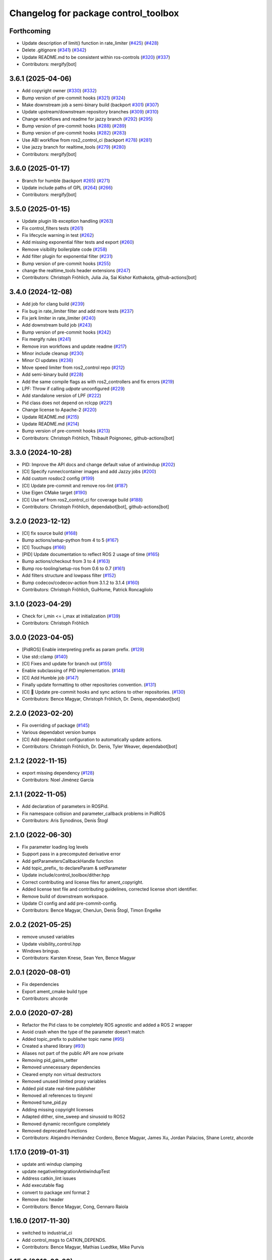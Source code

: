 ^^^^^^^^^^^^^^^^^^^^^^^^^^^^^^^^^^^^^
Changelog for package control_toolbox
^^^^^^^^^^^^^^^^^^^^^^^^^^^^^^^^^^^^^

Forthcoming
-----------
* Update description of limit() function in rate_limiter (`#425 <https://github.com/ros-controls/control_toolbox/issues/425>`_) (`#428 <https://github.com/ros-controls/control_toolbox/issues/428>`_)
* Delete .gitignore (`#341 <https://github.com/ros-controls/control_toolbox/issues/341>`_) (`#342 <https://github.com/ros-controls/control_toolbox/issues/342>`_)
* Update README.md to be consistent within ros-controls (`#320 <https://github.com/ros-controls/control_toolbox/issues/320>`_) (`#337 <https://github.com/ros-controls/control_toolbox/issues/337>`_)
* Contributors: mergify[bot]

3.6.1 (2025-04-06)
------------------
* Add copyright owner (`#330 <https://github.com/ros-controls/control_toolbox/issues/330>`_) (`#332 <https://github.com/ros-controls/control_toolbox/issues/332>`_)
* Bump version of pre-commit hooks (`#321 <https://github.com/ros-controls/control_toolbox/issues/321>`_) (`#324 <https://github.com/ros-controls/control_toolbox/issues/324>`_)
* Make downstream job a semi-binary build (backport `#301 <https://github.com/ros-controls/control_toolbox/issues/301>`_) (`#307 <https://github.com/ros-controls/control_toolbox/issues/307>`_)
* Update upstream/downstream repository branches (`#309 <https://github.com/ros-controls/control_toolbox/issues/309>`_) (`#310 <https://github.com/ros-controls/control_toolbox/issues/310>`_)
* Change workflows and readme for jazzy branch (`#292 <https://github.com/ros-controls/control_toolbox/issues/292>`_) (`#295 <https://github.com/ros-controls/control_toolbox/issues/295>`_)
* Bump version of pre-commit hooks (`#288 <https://github.com/ros-controls/control_toolbox/issues/288>`_) (`#289 <https://github.com/ros-controls/control_toolbox/issues/289>`_)
* Bump version of pre-commit hooks (`#282 <https://github.com/ros-controls/control_toolbox/issues/282>`_) (`#283 <https://github.com/ros-controls/control_toolbox/issues/283>`_)
* Use ABI workflow from ros2_control_ci (backport `#278 <https://github.com/ros-controls/control_toolbox/issues/278>`_) (`#281 <https://github.com/ros-controls/control_toolbox/issues/281>`_)
* Use jazzy branch for realtime_tools (`#279 <https://github.com/ros-controls/control_toolbox/issues/279>`_) (`#280 <https://github.com/ros-controls/control_toolbox/issues/280>`_)
* Contributors: mergify[bot]

3.6.0 (2025-01-17)
------------------
* Branch for humble (backport `#265 <https://github.com/ros-controls/control_toolbox/issues/265>`_) (`#271 <https://github.com/ros-controls/control_toolbox/issues/271>`_)
* Update include paths of GPL (`#264 <https://github.com/ros-controls/control_toolbox/issues/264>`_) (`#266 <https://github.com/ros-controls/control_toolbox/issues/266>`_)
* Contributors: mergify[bot]

3.5.0 (2025-01-15)
------------------
* Update plugin lib exception handling (`#263 <https://github.com/ros-controls/control_toolbox/issues/263>`_)
* Fix control_filters tests (`#261 <https://github.com/ros-controls/control_toolbox/issues/261>`_)
* Fix lifecycle warning in test (`#262 <https://github.com/ros-controls/control_toolbox/issues/262>`_)
* Add missing exponential filter tests and export (`#260 <https://github.com/ros-controls/control_toolbox/issues/260>`_)
* Remove visibility boilerplate code (`#258 <https://github.com/ros-controls/control_toolbox/issues/258>`_)
* Add filter plugin for exponential filter (`#231 <https://github.com/ros-controls/control_toolbox/issues/231>`_)
* Bump version of pre-commit hooks (`#255 <https://github.com/ros-controls/control_toolbox/issues/255>`_)
* change the realtime_tools header extensions (`#247 <https://github.com/ros-controls/control_toolbox/issues/247>`_)
* Contributors: Christoph Fröhlich, Julia Jia, Sai Kishor Kothakota, github-actions[bot]

3.4.0 (2024-12-08)
------------------
* Add job for clang build (`#239 <https://github.com/ros-controls/control_toolbox/issues/239>`_)
* Fix bug in rate_limiter filter and add more tests (`#237 <https://github.com/ros-controls/control_toolbox/issues/237>`_)
* Fix jerk limiter in rate_limiter (`#240 <https://github.com/ros-controls/control_toolbox/issues/240>`_)
* Add downstream build job (`#243 <https://github.com/ros-controls/control_toolbox/issues/243>`_)
* Bump version of pre-commit hooks (`#242 <https://github.com/ros-controls/control_toolbox/issues/242>`_)
* Fix mergify rules (`#241 <https://github.com/ros-controls/control_toolbox/issues/241>`_)
* Remove iron workflows and update readme (`#217 <https://github.com/ros-controls/control_toolbox/issues/217>`_)
* Minor include cleanup (`#230 <https://github.com/ros-controls/control_toolbox/issues/230>`_)
* Minor CI updates (`#236 <https://github.com/ros-controls/control_toolbox/issues/236>`_)
* Move speed limiter from ros2_control repo (`#212 <https://github.com/ros-controls/control_toolbox/issues/212>`_)
* Add semi-binary build (`#228 <https://github.com/ros-controls/control_toolbox/issues/228>`_)
* Add the same compile flags as with ros2_controllers and fix errors (`#219 <https://github.com/ros-controls/control_toolbox/issues/219>`_)
* LPF: Throw if calling `udpate` unconfigured (`#229 <https://github.com/ros-controls/control_toolbox/issues/229>`_)
* Add standalone version of LPF (`#222 <https://github.com/ros-controls/control_toolbox/issues/222>`_)
* Pid class does not depend on rclcpp (`#221 <https://github.com/ros-controls/control_toolbox/issues/221>`_)
* Change license to Apache-2 (`#220 <https://github.com/ros-controls/control_toolbox/issues/220>`_)
* Update README.md (`#215 <https://github.com/ros-controls/control_toolbox/issues/215>`_)
* Update README.md (`#214 <https://github.com/ros-controls/control_toolbox/issues/214>`_)
* Bump version of pre-commit hooks (`#213 <https://github.com/ros-controls/control_toolbox/issues/213>`_)
* Contributors: Christoph Fröhlich, Thibault Poignonec, github-actions[bot]

3.3.0 (2024-10-28)
------------------
* PID: Improve the API docs and change default value of antiwindup (`#202 <https://github.com/ros-controls/control_toolbox/issues/202>`_)
* [CI] Specify runner/container images and add Jazzy jobs (`#200 <https://github.com/ros-controls/control_toolbox/issues/200>`_)
* Add custom rosdoc2 config (`#199 <https://github.com/ros-controls/control_toolbox/issues/199>`_)
* [CI] Update pre-commit and remove ros-lint (`#187 <https://github.com/ros-controls/control_toolbox/issues/187>`_)
* Use Eigen CMake target (`#190 <https://github.com/ros-controls/control_toolbox/issues/190>`_)
* [CI] Use wf from ros2_control_ci for coverage build (`#188 <https://github.com/ros-controls/control_toolbox/issues/188>`_)
* Contributors: Christoph Fröhlich, dependabot[bot], github-actions[bot]

3.2.0 (2023-12-12)
------------------
* [CI] fix source build (`#168 <https://github.com/ros-controls/control_toolbox/issues/168>`_)
* Bump actions/setup-python from 4 to 5 (`#167 <https://github.com/ros-controls/control_toolbox/issues/167>`_)
* [CI] Touchups (`#166 <https://github.com/ros-controls/control_toolbox/issues/166>`_)
* [PID] Update documentation to reflect ROS 2 usage of time (`#165 <https://github.com/ros-controls/control_toolbox/issues/165>`_)
* Bump actions/checkout from 3 to 4 (`#163 <https://github.com/ros-controls/control_toolbox/issues/163>`_)
* Bump ros-tooling/setup-ros from 0.6 to 0.7 (`#161 <https://github.com/ros-controls/control_toolbox/issues/161>`_)
* Add filters structure and lowpass filter (`#152 <https://github.com/ros-controls/control_toolbox/issues/152>`_)
* Bump codecov/codecov-action from 3.1.2 to 3.1.4 (`#160 <https://github.com/ros-controls/control_toolbox/issues/160>`_)
* Contributors: Christoph Fröhlich, GuiHome, Patrick Roncagliolo

3.1.0 (2023-04-29)
------------------
* Check for i_min <= i_max at initialization (`#139 <https://github.com/ros-controls/control_toolbox/issues/139>`_)
* Contributors: Christoph Fröhlich

3.0.0 (2023-04-05)
------------------
* [PidROS] Enable interpreting prefix as param prefix. (`#129 <https://github.com/ros-controls/control_toolbox/issues/129>`_)
* Use std::clamp (`#140 <https://github.com/ros-controls/control_toolbox/issues/140>`_)
* [CI] Fixes and update for branch out (`#155 <https://github.com/ros-controls/control_toolbox/issues/155>`_)
* Enable subclassing of PID implementation. (`#148 <https://github.com/ros-controls/control_toolbox/issues/148>`_)
* [CI] Add Humble job (`#147 <https://github.com/ros-controls/control_toolbox/issues/147>`_)
* Finally update formatting to other repositories convention. (`#131 <https://github.com/ros-controls/control_toolbox/issues/131>`_)
* [CI] 🔧 Update pre-commit hooks and sync actions to other repositories. (`#130 <https://github.com/ros-controls/control_toolbox/issues/130>`_)
* Contributors: Bence Magyar, Christoph Fröhlich, Dr. Denis, dependabot[bot]

2.2.0 (2023-02-20)
------------------
* Fix overriding of package (`#145 <https://github.com/ros-controls/control_toolbox/issues/145>`_)
* Various dependabot version bumps
* [CI] Add dependabot configuration to automatically update actions.
* Contributors: Christoph Fröhlich, Dr. Denis, Tyler Weaver, dependabot[bot]

2.1.2 (2022-11-15)
------------------
* export missing dependency (`#128 <https://github.com/ros-controls/control_toolbox/issues/128>`_)
* Contributors: Noel Jiménez García

2.1.1 (2022-11-05)
------------------
* Add declaration of parameters in ROSPid.
* Fix namespace collision and parameter_callback problems in PidROS
* Contributors: Aris Synodinos, Denis Štogl

2.1.0 (2022-06-30)
------------------
* Fix parameter loading log levels
* Support pass in a precomputed derivative error
* Add getParametersCallbackHandle function
* Add topic_prefix\_ to declareParam & setParameter
* Update include/control_toolbox/dither.hpp
* Correct contributing and license files for ament_copyright.
* Added license text file and contributing guidelines, corrected license short identifier.
* Remove build of downstream workspace.
* Update CI config and add pre-commit-config.
* Contributors: Bence Magyar, ChenJun, Denis Štogl, Timon Engelke

2.0.2 (2021-05-25)
------------------
* remove unused variables
* Update visibility_control.hpp
* Windows bringup.
* Contributors: Karsten Knese, Sean Yen, Bence Magyar

2.0.1 (2020-08-01)
------------------
* Fix dependencies
* Export ament_cmake build type
* Contributors: ahcorde

2.0.0 (2020-07-28)
------------------
* Refactor the Pid class to be completely ROS agnostic and added a ROS 2 wrapper
* Avoid crash when the type of the parameter doesn't match
* Added topic_prefix to publisher topic name (`#95 <https://github.com/ros-controls/control_toolbox/issues/95>`_)
* Created a shared library (`#93 <https://github.com/ros-controls/control_toolbox/issues/93>`_)
* Aliases not part of the public API are now private
* Removing pid_gains_setter
* Removed unnecessary dependencies
* Cleared empty non virtual destructors
* Removed unused limited proxy variables
* Added pid state real-time publisher
* Removed all references to tinyxml
* Removed tune_pid.py
* Adding missing copyright licenses
* Adapted dither, sine_sweep and sinusoid to ROS2
* Removed dynamic reconfigure completely
* Removed deprecated functions
* Contributors: Alejandro Hernández Cordero, Bence Magyar, James Xu, Jordan Palacios, Shane Loretz, ahcorde

1.17.0 (2019-01-31)
-------------------
* update anti windup clamping
* update negativeIntegrationAntiwindupTest
* Address catkin_lint issues
* Add executable flag
* convert to package xml format 2
* Remove doc header
* Contributors: Bence Magyar, Cong, Gennaro Raiola

1.16.0 (2017-11-30)
-------------------
* switched to industrial_ci
* Add control_msgs to CATKIN_DEPENDS.
* Contributors: Bence Magyar, Mathias Luedtke, Mike Purvis

1.15.0 (2016-06-28)
-------------------
* avoid ABI breaks in PID class
* fix add_dependencies call
* rollback API changes in PID class
* cfg: removed rosbuild support related error handling
* Contributors: Bence Magyar, Igor Napolskikh, ipa-mig

1.14.0 (2016-05-03)
-------------------
* Fix negative gains issue and add tests; update gains setting through DynamicReconfig
* Add antiwindup and tests to PID controller; rename old behaviour 'clamping'
* Move message to control_toolbox
* Add optional state publishing to PID controller, for logging/debugging/etc
* Fix some typos in comments
* changed the range of dynamic reconfigure to allow negative ones
* Address -Wunused-parameter warnings
* Factor out updatePid as negative calls to computeCommand
* Increasing covergae of PID class test suite.
* Chain calls of computeCommand and updatePid for code reuse
* Contributors: Adolfo Rodriguez Tsouroukdissian, Bence Magyar, Carlos Rosales, Guillaume Walck, Paul Bovbel, VahidAminZ

1.13.2 (2015-05-22)
-------------------
* CRITICAL BUGFIX: Fix broken PID command computation.
* Contributors: Adolfo Rodriguez Tsouroukdissian, Paul Bovbel

1.13.1 (2015-04-30)
-------------------
* Improvement in integral contribution implementation. Resolve `#32 <https://github.com/ros-controls/control_toolbox/issues/32>`_.
* Contributors: Adolfo Rodriguez Tsouroukdissian, Carlos Rosales

1.13.0 (2014-10-31)
-------------------
* Harmonize pid gain names between rosparam and dynamic_reconfigure
* Read i_clamp_min and i_clamp_max form parameter server - if available
* Contributors: Adolfo Rodriguez Tsouroukdissian, Dave Coleman, ipa-fxm

1.12.1 (2014-06-12)
-------------------
* Remove broken test code. Hotfix for `#18 <https://github.com/ros-controls/control_toolbox/issues/18>`_.
* Contributors: Adolfo Rodriguez Tsouroukdissian

1.12.0 (2014-06-12)
-------------------
* pid: Adding quiet flag to suppress error message
* Contributors: Jonathan Bohren

1.11.0 (2014-05-12)
-------------------
* Remove rosbuild artifacts
* Cleaned up CMake and removed unnecessary dependencies
* Made default value negative to match valid range
* Fix for i_clamp_min to be negative in dynamic reconfigure
* Fix abs/fabs problem with Clang and libc++
* Contributors: Adolfo Rodriguez Tsouroukdissian, Dave Coleman, Marco Esposito

1.10.4 (2014-02-05)
-------------------
* Added Travis support
* Renamed manifest.xml so it doesn't break rosdep
* Expanded range of PID and windup gains for certain applications.
* Expanded range of PID and windup gains for certain applications. Lowered default integral and derivative gain
* check for CATKIN_ENABLE_TESTING
* Add some comments to Parameters.cfg
* Add support for dynamic_reconfigure for rosbuild
* Contributors: Austin Hendrix, Dave Coleman, Lukas Bulwahn, Paul Dinh

1.10.3 (2013-08-02)
-------------------
* Fix bug in copy constructor.
* Contributors: Austin Hendrix

1.10.2 (2013-07-29)
-------------------
* Fix copy constructor.
* Merge pull request `#1 <https://github.com/ros-controls/control_toolbox/issues/1>`_ from davetcoleman/hydro-devel
  Added dynamic reconfigure for PID gains
* Removed const getGains function
* Small fixes
* Compatibility changes for realtime_tools, tweaked getests
* Made realtime_buffer copiable
* Added test for getting/settings gains, copying/assigning pid class
* Removed const read, added copy constructor and print values function
* Added new function getGainsConst that allows one to get the PID gains from a const PID class
* Added realtime_tools as a dependency in package.xml and CMakeLists
* Added realtime buffer to PID, re-ordered functions to more logical order and to match header file
* Fixes per Austin review
* Updated CMakeLists.txt and made fixes per Adolfo
* Merged hydro-devel
* Added dynamic reconfigure for PID gains
* Tests build.
* Contributors: Austin Hendrix, Dave Coleman

1.10.1 (2013-06-26)
-------------------
* Add dependency on tinyxml.
* Contributors: Austin Hendrix

1.10.0 (2013-06-25)
-------------------
* Version 1.10.0
* comment format consistentcy
* Fixing comment in pid source code
* Install tune_pid.py under catkin.
* adding install targets
* adding missing manifests
* merging CMakeLists.txt files from rosbuild and catkin
* adding hybrid-buildsystem makefiles
* Merging from master, re-adding manifest.xml files
* using more standard way of depending on gencpp
* Add .gitignore file.
* Fixing library export
* catkinizing, could still be cleaned up
* Fixing doc errors in PID
* Changing @ commands to \ commands
* Enforcing i_min_ <= 0 and i_max_ >= 0 in integral bound parameters, reducing duplicated code
* Merge pull request `#14 <https://github.com/ros-controls/control_toolbox/issues/14>`_ from bobholmberg/fix-PID-unbounded-i_error
  Using zero i_gain_ to turn off integral control did unsavory things.
* Adding alternative name for new pid command computation API
* Fixing merge error
* Merge branch 'fix-pid-backwards-compatibility' into fix-PID-unbounded-i_error
* Removing lie from documentation
* Adding Bob's fixes to the backwards-compatibility API
* Merge branch 'fix-pid-backwards-compatibility' into fix-PID-unbounded-i_error
* bringing back old updatePid function contents
* adding documentation warning
* This makes the internal computations of updatePid() keep the same sign that they did before the API change
* Merge typo
* Resolving conflict from new Pid API
* Merge branch 'master' into test-bad-integral-bounds
* Merge branch 'test-bad-integral-bounds' into fix-PID-unbounded-i_error
* Specifying div-by-zero test, adding other integral term tests
* Merge branch 'test-bad-integral-bounds' into fix-PID-unbounded-i_error
* Adding test to expose Pid class zero-division vulnerability
* If the user did not want integral control and set i_gain_ to zero,
  then dividing by i_gain_ would set i_error_ to NaN.  This is not
  desired.  Instead, replace the use of division to create i_term
  with direct integration of i_term_.
  Replace private member i_error_ with i_term_.
  In getCurrentPIDErrors() create & return i_error_ with the same old meaning and units.
  NOTE: i_error_ is not needed internally anywhere else.
* Cleaning up documentation, making argument names in function declaration match those in the implementation
* adding doxygen deprecation flags
* Fixing documentation
* Merging changes from other branch
* Adding conventional PID computation
* Fixing inconsistent formatting, and reducing some duplicated code
* remove .svn folder
* move control_toolbox into ros_control
* Contributors: Adolfo Rodriguez Tsouroukdissian, Austin Hendrix, Bob Holmberg, Jonathan Bohren, Wim Meeussen, wmeeusse
